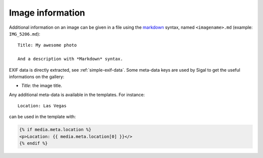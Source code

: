 ===================
 Image information
===================

Additional information on an image can be given in a file using the `markdown`_
syntax, named ``<imagename>.md`` (example: ``IMG_5206.md``)::

    Title: My awesome photo

    And a description with *Markdown* syntax.

EXIF data is directly extracted, see :ref:`simple-exif-data`. Some meta-data
keys are used by Sigal to get the useful informations on the gallery:

- *Title*: the image title.

Any additional meta-data is available in the templates. For instance::

    Location: Las Vegas

can be used in the template with:

.. code-block:: jinja

    {% if media.meta.location %}
    <p>Location: {{ media.meta.location[0] }}</>
    {% endif %}

.. _markdown: http://daringfireball.net/projects/markdown/
